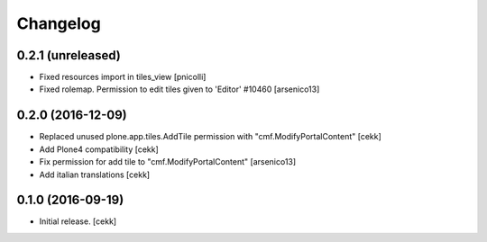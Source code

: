 Changelog
=========


0.2.1 (unreleased)
------------------

- Fixed resources import in tiles_view [pnicolli]
- Fixed rolemap. Permission to edit tiles given to 'Editor' #10460 [arsenico13]


0.2.0 (2016-12-09)
------------------

- Replaced unused plone.app.tiles.AddTile permission with "cmf.ModifyPortalContent"
  [cekk]
- Add Plone4 compatibility
  [cekk]
- Fix permission for add tile to "cmf.ModifyPortalContent"
  [arsenico13]
- Add italian translations
  [cekk]


0.1.0 (2016-09-19)
------------------

- Initial release.
  [cekk]
